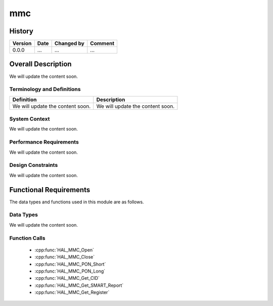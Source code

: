 mmc
==========

History
-------

======= ========== ============== =======
Version Date       Changed by     Comment
======= ========== ============== =======
0.0.0   ...        ...            ...
======= ========== ============== =======

Overall Description
--------------------

We will update the content soon.

Terminology and Definitions
^^^^^^^^^^^^^^^^^^^^^^^^^^^^

================================= ======================================
Definition                        Description
================================= ======================================
We will update the content soon.  We will update the content soon.
================================= ======================================

System Context
^^^^^^^^^^^^^^

We will update the content soon.

Performance Requirements
^^^^^^^^^^^^^^^^^^^^^^^^^

We will update the content soon.

Design Constraints
^^^^^^^^^^^^^^^^^^^

We will update the content soon.

Functional Requirements
-----------------------

The data types and functions used in this module are as follows.

Data Types
^^^^^^^^^^^^
We will update the content soon.

Function Calls
^^^^^^^^^^^^^^^

  * :cpp:func:`HAL_MMC_Open`
  * :cpp:func:`HAL_MMC_Close`
  * :cpp:func:`HAL_MMC_PON_Short`
  * :cpp:func:`HAL_MMC_PON_Long`
  * :cpp:func:`HAL_MMC_Get_CID`
  * :cpp:func:`HAL_MMC_Get_SMART_Report`
  * :cpp:func:`HAL_MMC_Get_Register`
